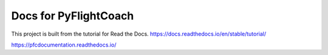 Docs for PyFlightCoach
=======================================

This project is built from the tutorial for Read the Docs.
https://docs.readthedocs.io/en/stable/tutorial/


https://pfcdocumentation.readthedocs.io/
